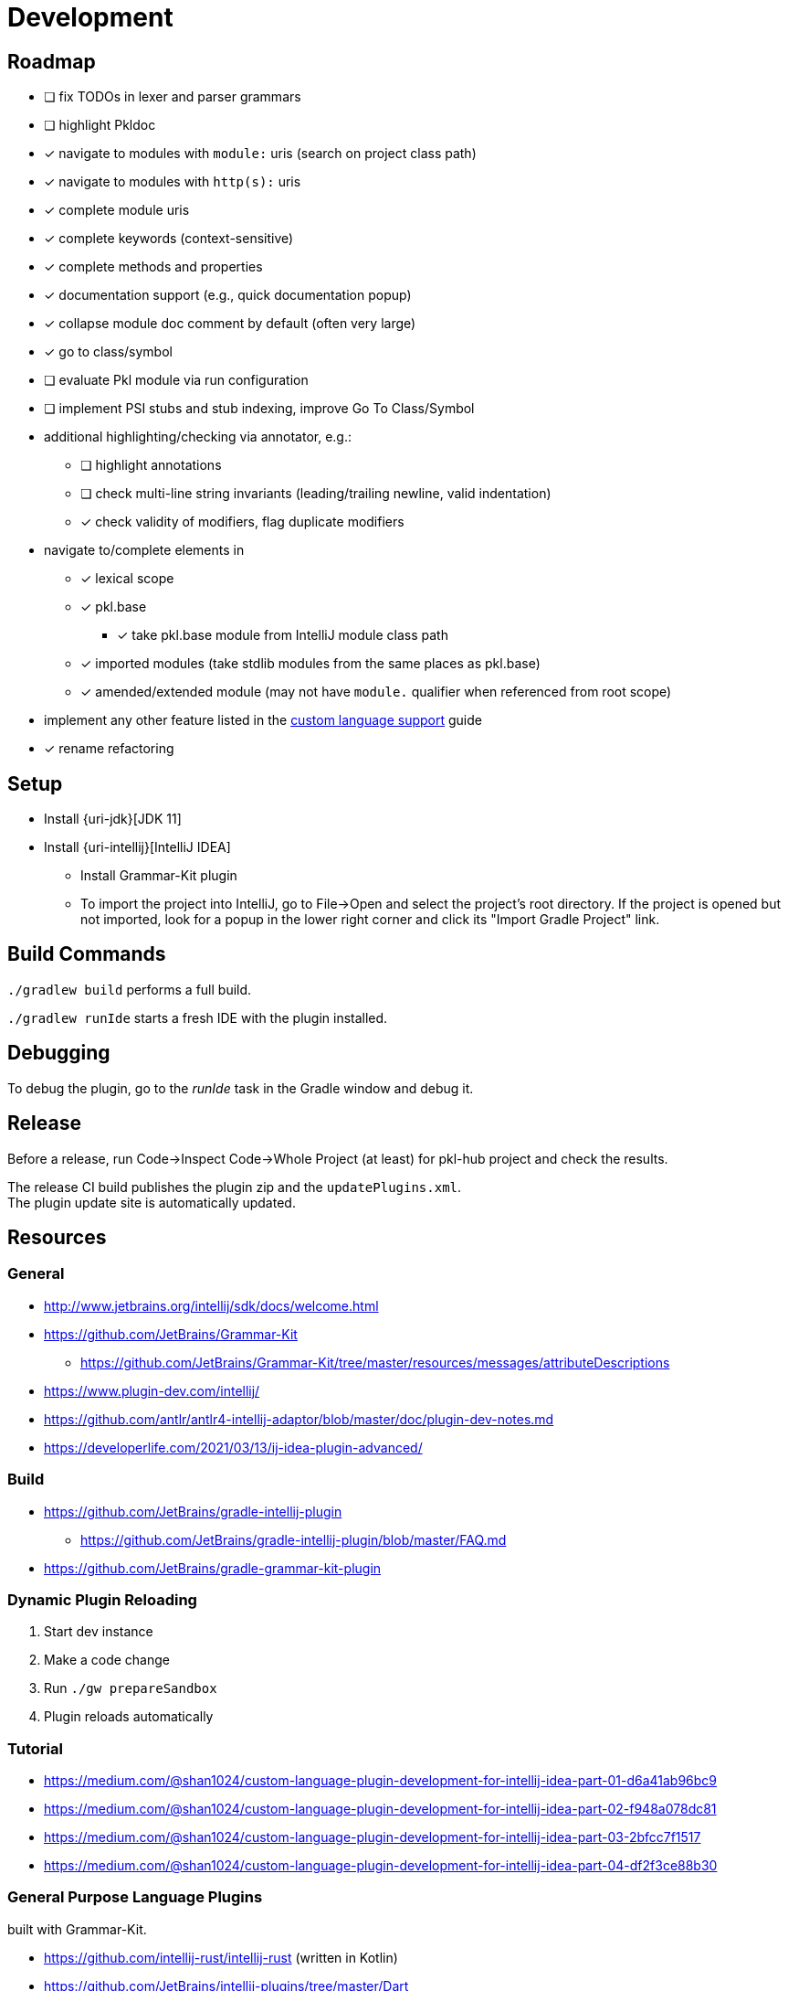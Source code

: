 = Development

== Roadmap

* [ ] fix TODOs in lexer and parser grammars
* [ ] highlight Pkldoc
* [x] navigate to modules with `module:` uris (search on project class path)
* [x] navigate to modules with `http(s):` uris
* [x] complete module uris
* [x] complete keywords (context-sensitive)
* [x] complete methods and properties
* [x] documentation support (e.g., quick documentation popup)
* [x] collapse module doc comment by default (often very large)
* [x] go to class/symbol
* [ ] evaluate Pkl module via run configuration
* [ ] implement PSI stubs and stub indexing, improve Go To Class/Symbol
* additional highlighting/checking via annotator, e.g.:
** [ ] highlight annotations
** [ ] check multi-line string invariants (leading/trailing newline, valid indentation)
** [x] check validity of modifiers, flag duplicate modifiers
* navigate to/complete elements in
** [x] lexical scope
** [x] pkl.base
*** [x] take pkl.base module from IntelliJ module class path
** [x] imported modules (take stdlib modules from the same places as pkl.base)
** [x] amended/extended module (may not have `module.` qualifier when referenced from root scope)
* implement any other feature listed in the https://www.jetbrains.org/intellij/sdk/docs/reference_guide/custom_language_support.html[custom language support] guide
* [x] rename refactoring

== Setup

* Install {uri-jdk}[JDK 11]
* Install {uri-intellij}[IntelliJ IDEA]
** Install Grammar-Kit plugin
** To import the project into IntelliJ, go to File->Open and select the project's root directory.
If the project is opened but not imported, look for a popup in the lower right corner
and click its "Import Gradle Project" link.

== Build Commands

`./gradlew build` performs a full build.

`./gradlew runIde` starts a fresh IDE with the plugin installed.

== Debugging

To debug the plugin, go to the _runIde_ task in the Gradle window and debug it.

== Release

Before a release, run Code->Inspect Code->Whole Project (at least) for pkl-hub project and check the results.

The release CI build publishes the plugin zip and the `updatePlugins.xml`. +
The plugin update site is automatically updated.

== Resources

=== General

* http://www.jetbrains.org/intellij/sdk/docs/welcome.html
* https://github.com/JetBrains/Grammar-Kit
** https://github.com/JetBrains/Grammar-Kit/tree/master/resources/messages/attributeDescriptions
* https://www.plugin-dev.com/intellij/
* https://github.com/antlr/antlr4-intellij-adaptor/blob/master/doc/plugin-dev-notes.md
* https://developerlife.com/2021/03/13/ij-idea-plugin-advanced/

=== Build

* https://github.com/JetBrains/gradle-intellij-plugin
** https://github.com/JetBrains/gradle-intellij-plugin/blob/master/FAQ.md
* https://github.com/JetBrains/gradle-grammar-kit-plugin

=== Dynamic Plugin Reloading

. Start dev instance
. Make a code change
. Run `./gw prepareSandbox`
. Plugin reloads automatically

=== Tutorial

* https://medium.com/@shan1024/custom-language-plugin-development-for-intellij-idea-part-01-d6a41ab96bc9
* https://medium.com/@shan1024/custom-language-plugin-development-for-intellij-idea-part-02-f948a078dc81
* https://medium.com/@shan1024/custom-language-plugin-development-for-intellij-idea-part-03-2bfcc7f1517
* https://medium.com/@shan1024/custom-language-plugin-development-for-intellij-idea-part-04-df2f3ce88b30

=== General Purpose Language Plugins

built with Grammar-Kit.

* https://github.com/intellij-rust/intellij-rust (written in Kotlin)
* https://github.com/JetBrains/intellij-plugins/tree/master/Dart
* https://github.com/go-lang-plugin-org/go-lang-idea-plugin
* https://github.com/klazuka/intellij-elm

=== Special Purpose Language Plugins

* https://github.com/databricks/intellij-jsonnet
* https://github.com/intellij-rust/intellij-rust/tree/master/intellij-toml

=== Community

* https://jetbrains-platform.slack.com
* https://intellij-support.jetbrains.com/hc/en-us/community/topics/200366979-IntelliJ-IDEA-Open-API-and-Plugin-Development